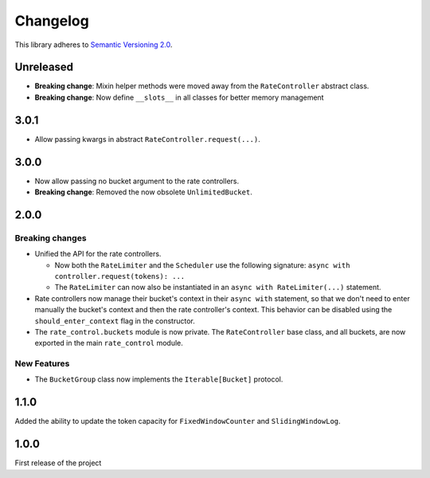 Changelog
=========

This library adheres to `Semantic Versioning 2.0 <http://semver.org/>`_.

Unreleased
----------

* **Breaking change**: Mixin helper methods were moved away from the ``RateController`` abstract class.

* **Breaking change**: Now define ``__slots__`` in all classes for better memory management

3.0.1
-----

* Allow passing kwargs in abstract ``RateController.request(...)``.

3.0.0
-----

* Now allow passing no bucket argument to the rate controllers.

* **Breaking change**: Removed the now obsolete ``UnlimitedBucket``.

2.0.0
-----

Breaking changes
^^^^^^^^^^^^^^^^

* Unified the API for the rate controllers.

  * Now both the ``RateLimiter`` and the ``Scheduler`` use the following signature:
    ``async with controller.request(tokens): ...``

  * The ``RateLimiter`` can now also be instantiated in an ``async with RateLimiter(...)`` statement.

* Rate controllers now manage their bucket's context in their ``async with`` statement,
  so that we don't need to enter manually the bucket's context and then the rate controller's context.
  This behavior can be disabled using the ``should_enter_context`` flag in the constructor.

* The ``rate_control.buckets`` module is now private.
  The ``RateController`` base class, and all buckets,
  are now exported in the main ``rate_control`` module.

New Features
^^^^^^^^^^^^

* The ``BucketGroup`` class now implements the ``Iterable[Bucket]`` protocol.

1.1.0
-----

Added the ability to update the token capacity for ``FixedWindowCounter`` and ``SlidingWindowLog``.

1.0.0
-----

First release of the project
